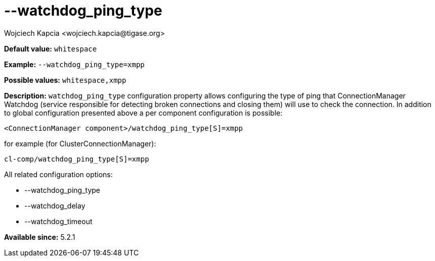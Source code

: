 [[watchdogPingType]]
--watchdog_ping_type
====================
:author: Wojciech Kapcia <wojciech.kapcia@tigase.org>
:version: v2.0, June 2014: Reformatted for AsciiDoc.
:date: 2014-02-07 18:05
:revision: v2.1

:toc:
:numbered:
:website: http://tigase.net/

*Default value:* +whitespace+

*Example:* +--watchdog_ping_type=xmpp+

*Possible values:* +whitespace,xmpp+

*Description:* +watchdog_ping_type+ configuration property allows configuring the type of ping that ConnectionManager Watchdog (service responsible for detecting broken connections and closing them) will use to check the connection. In addition to global configuration presented above a per component configuration is possible:

[source,bash]
------------------------------
<ConnectionManager component>/watchdog_ping_type[S]=xmpp
------------------------------

for example (for ClusterConnectionManager):

[source,bash]
------------------------------
cl-comp/watchdog_ping_type[S]=xmpp
------------------------------

All related configuration options:

- --watchdog_ping_type
- --watchdog_delay
- --watchdog_timeout

*Available since:* 5.2.1
